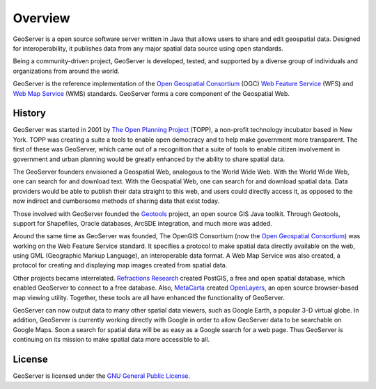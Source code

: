 .. _overview: 

Overview
======== 

GeoServer is a open source software server written in Java that allows 
users to share and edit geospatial data. Designed for interoperability, 
it publishes data from any major spatial data source using open 
standards. 

Being a community-driven project, GeoServer is developed, tested, and 
supported by a diverse group of individuals and organizations from 
around the world. 

GeoServer is the reference implementation of the `Open Geospatial 
Consortium <http://www.opengeospatial.org>`_ (OGC) `Web Feature Service 
<http://www.opengeospatial.org/standards/wfs>`_ (WFS) and `Web Map 
Service <http://www.opengeospatial.org/standards/wms>`_ (WMS) standards. 
GeoServer forms a core component of the Geospatial Web. 

History
------- 

GeoServer was started in 2001 by `The Open Planning Project 
<http://www.openplanningproject.org>`_ (TOPP), a non-profit technology 
incubator based in New York. TOPP was creating a suite a tools to enable 
open democracy and to help make government more transparent. The first 
of these was GeoServer, which came out of a recognition that a suite of 
tools to enable citizen involvement in government and urban planning 
would be greatly enhanced by the ability to share spatial data. 

The GeoServer founders envisioned a Geospatial Web, analogous to the 
World Wide Web. With the World Wide Web, one can search for and download 
text. With the Geospatial Web, one can search for and download spatial 
data. Data providers would be able to publish their data straight to 
this web, and users could directly access it, as opposed to the now 
indirect and cumbersome methods of sharing data that exist today. 

Those involved with GeoServer founded the `Geotools 
<http://geotools.org>`_ project, an open source GIS Java toolkit. 
Through Geotools, support for Shapefiles, Oracle databases, ArcSDE 
integration, and much more was added. 

Around the same time as GeoServer was founded, The OpenGIS Consortium 
(now the `Open Geospatial Consortium <http://www.opengeospatial.org>`_) 
was working on the Web Feature Service standard. It specifies a protocol 
to make spatial data directly available on the web, using GML 
(Geographic Markup Language), an interoperable data format. A Web Map 
Service was also created, a protocol for creating and displaying map 
images created from spatial data. 

Other projects became interrelated. `Refractions Research 
<http://www.refractions.net>`_ created PostGIS, a free and open spatial 
database, which enabled GeoServer to connect to a free database. Also, 
`MetaCarta <http://metacarta.com>`_ created `OpenLayers 
<http://openlayers.org>`_, an open source browser-based map viewing 
utility. Together, these tools are all have enhanced the functionality 
of GeoServer. 

GeoServer can now output data to many other spatial data viewers, such 
as Google Earth, a popular 3-D virtual globe. In addition, GeoServer is 
currently working directly with Google in order to allow GeoServer data 
to be searchable on Google Maps. Soon a search for spatial data will be 
as easy as a Google search for a web page. Thus GeoServer is continuing 
on its mission to make spatial data more accessible to all. 

License
-------

GeoServer is licensed under the `GNU General Public License 
<http://www.gnu.org/copyleft/gpl.html>`_.